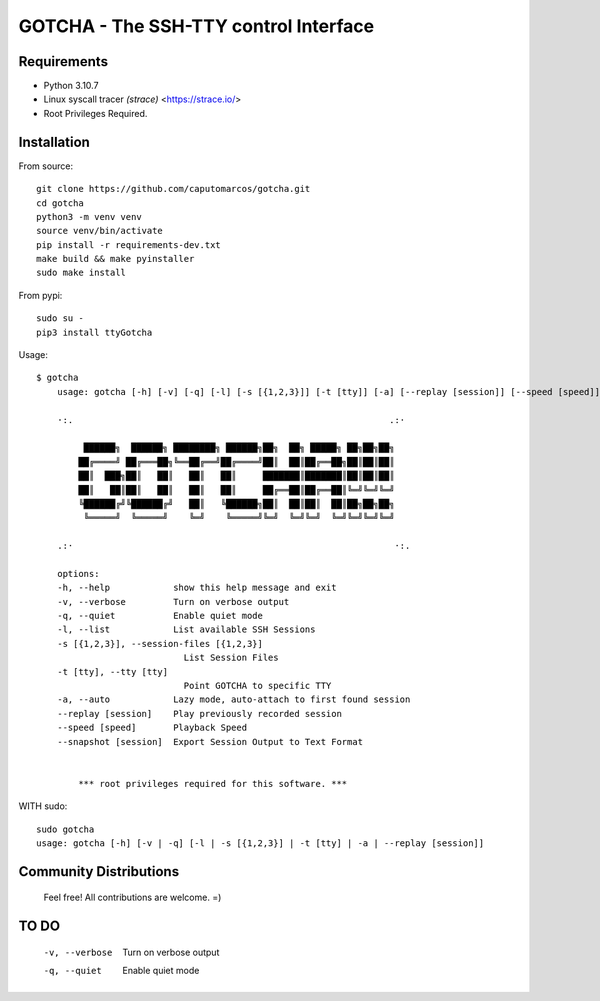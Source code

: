 GOTCHA - The SSH-TTY control Interface
======================================

Requirements
------------

* Python 3.10.7
* Linux syscall tracer `(strace)` <https://strace.io/>
* Root Privileges Required.


Installation
------------   

From source::

    git clone https://github.com/caputomarcos/gotcha.git
    cd gotcha
    python3 -m venv venv
    source venv/bin/activate
    pip install -r requirements-dev.txt
    make build && make pyinstaller
    sudo make install

From pypi::

    sudo su -
    pip3 install ttyGotcha

Usage::

    $ gotcha 
        usage: gotcha [-h] [-v] [-q] [-l] [-s [{1,2,3}]] [-t [tty]] [-a] [--replay [session]] [--speed [speed]] [--snapshot [session]]

        ·:.                                                            .:·

             ██████╗  ██████╗ ████████╗ ██████╗██╗  ██╗ █████╗ ██╗██╗██╗
            ██╔════╝ ██╔═══██╗╚══██╔══╝██╔════╝██║  ██║██╔══██╗██║██║██║
            ██║  ███╗██║   ██║   ██║   ██║     ███████║███████║██║██║██║
            ██║   ██║██║   ██║   ██║   ██║     ██╔══██║██╔══██║╚═╝╚═╝╚═╝
            ╚██████╔╝╚██████╔╝   ██║   ╚██████╗██║  ██║██║  ██║██╗██╗██╗
             ╚═════╝  ╚═════╝    ╚═╝    ╚═════╝╚═╝  ╚═╝╚═╝  ╚═╝╚═╝╚═╝╚═╝

        .:·                                                             ·:.

        options:
        -h, --help            show this help message and exit
        -v, --verbose         Turn on verbose output
        -q, --quiet           Enable quiet mode
        -l, --list            List available SSH Sessions
        -s [{1,2,3}], --session-files [{1,2,3}]
                                List Session Files
        -t [tty], --tty [tty]
                                Point GOTCHA to specific TTY
        -a, --auto            Lazy mode, auto-attach to first found session
        --replay [session]    Play previously recorded session
        --speed [speed]       Playback Speed
        --snapshot [session]  Export Session Output to Text Format


            *** root privileges required for this software. ***


WITH sudo::

    sudo gotcha
    usage: gotcha [-h] [-v | -q] [-l | -s [{1,2,3}] | -t [tty] | -a | --replay [session]]
    

Community Distributions
-----------------------

    Feel free! All contributions are welcome. =)


TO DO
-----

      -v, --verbose         Turn on verbose output
      -q, --quiet           Enable quiet mode
